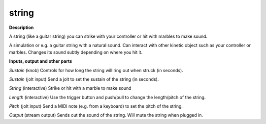 string
======

.. _string:

**Description**

A string (like a guitar string) you can strike with your controller or hit with marbles to make sound.

A simulation or e.g. a guitar string with a natural sound. Can interact with other kinetic object such as your controller or marbles. Changes its sound subtly depending on where you hit it.

**Inputs, output and other parts**

*Sustain* (knob) Controls for how long the string will ring out when struck (in seconds).

*Sustain* (jolt input) Send a jolt to set the sustain of the string (in seconds).

*String* (interactive) Strike or hit with a marble to make sound

*Length* (interactive) Use the trigger button and push/pull to change the length/pitch of the string.

*Pitch* (jolt input) Send a MIDI note (e.g. from a keyboard) to set the pitch of the string.

*Output* (stream output) Sends out the sound of the string. Will mute the string when plugged in.

